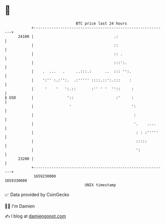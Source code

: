 * 👋

#+begin_example
                                   BTC price last 24 hours                    
               +------------------------------------------------------------+ 
         24100 |                                    .:                      | 
               |                                    ::                      | 
               |                                    :: .                    | 
               |                                    :::':.                  | 
               |    .  ...   .     ..:::.:      ..  ::: '':.                | 
               |    ':'' :.:'':.  .:''''' ::::.::':.:::    :                | 
               |     '    '   ':.::       :'' ' '  ''::     :               | 
   $ USD       |               '::                   :'     :               | 
               |                '                           ':              | 
               |                                             :              | 
               |                                             '.    ....     | 
               |                                              : : :'''''    | 
               |                                              :::::         | 
               |                                              ':            | 
         23200 |                                                            | 
               +------------------------------------------------------------+ 
                1659230000                                        1659330000  
                                       UNIX timestamp                         
#+end_example
📈 Data provided by CoinGecko

🧑‍💻 I'm Damien

✍️ I blog at [[https://www.damiengonot.com][damiengonot.com]]
